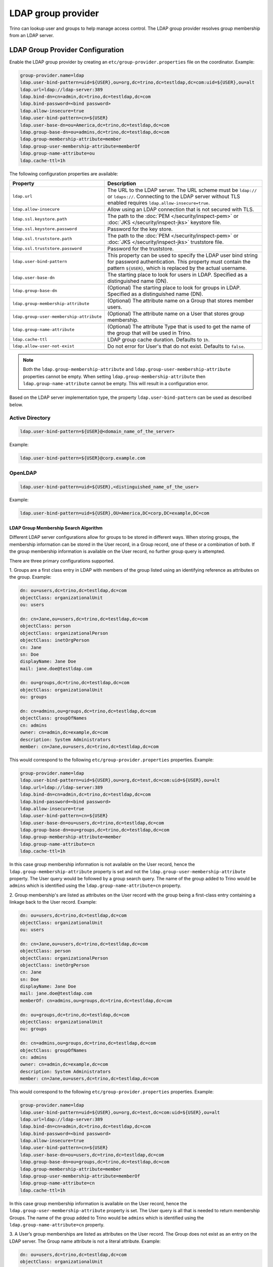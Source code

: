 ===================
LDAP group provider
===================

Trino can lookup user and groups to help manage access control.
The LDAP group provider resolves group membership from an LDAP server.

LDAP Group Provider Configuration
---------------------------------

Enable the LDAP group provider by creating an ``etc/group-provider.properties``
file on the coordinator. Example:

.. code-block:: text

    group-provider.name=ldap
    ldap.user-bind-pattern=uid=${USER},ou=org,dc=trino,dc=testldap,dc=com:uid=${USER},ou=alt
    ldap.url=ldap://ldap-server:389
    ldap.bind-dn=cn=admin,dc=trino,dc=testldap,dc=com
    ldap.bind-password=<bind password>
    ldap.allow-insecure=true
    ldap.user-bind-pattern=cn=${USER}
    ldap.user-base-dn=ou=America,dc=trino,dc=testldap,dc=com
    ldap.group-base-dn=ou=admins,dc=trino,dc=testldap,dc=com
    ldap.group-membership-attribute=member
    ldap.group-user-membership-attribute=memberOf
    ldap.group-name-attribute=ou
    ldap.cache-ttl=1h

The following configuration properties are available:

========================================= ========================================================
Property                                  Description
========================================= ========================================================
``ldap.url``                              The URL to the LDAP server. The URL scheme must be
                                          ``ldap://`` or ``ldaps://``. Connecting to the LDAP
                                          server without TLS enabled requires
                                          ``ldap.allow-insecure=true``.
``ldap.allow-insecure``                   Allow using an LDAP connection that is not secured with
                                          TLS.
``ldap.ssl.keystore.path``                The path to the :doc:`PEM </security/inspect-pem>`
                                          or :doc:`JKS </security/inspect-jks>` keystore file.
``ldap.ssl.keystore.password``            Password for the key store.
``ldap.ssl.truststore.path``              The path to the :doc:`PEM </security/inspect-pem>`
                                          or :doc:`JKS </security/inspect-jks>` truststore file.
``ldap.ssl.truststore.password``          Password for the truststore.
``ldap.user-bind-pattern``                This property can be used to specify the LDAP user
                                          bind string for password authentication. This property
                                          must contain the pattern ``${USER}``, which is
                                          replaced by the actual username.
``ldap.user-base-dn``                     The starting place to look for users in LDAP.
                                          Specified as a distinguished name (DN).
``ldap.group-base-dn``                    (Optional) The starting place to look for groups in
                                          LDAP. Specified as a distinguished name (DN).
``ldap.group-membership-attribute``       (Optional) The attribute name on a Group that stores
                                          member users.
``ldap.group-user-membership-attribute``  (Optional) The attribute name on a User that stores
                                          group membership.
``ldap.group-name-attribute``             (Optional) The attribute Type that is used to get the
                                          name of the group that will be used in Trino.
``ldap.cache-ttl``                        LDAP group cache duration. Defaults to ``1h``.
``ldap.allow-user-not-exist``             Do not error for User's that do not exist.
                                          Defaults to ``false``.
========================================= ========================================================

.. note::

    Both the ``ldap.group-membership-attribute`` and ``ldap.group-user-membership-attribute`` properties
    cannot be empty. When setting ``ldap.group-membership-attribute`` then ``ldap.group-name-attribute``
    cannot be empty. This will result in a configuration error.

Based on the LDAP server implementation type, the property
``ldap.user-bind-pattern`` can be used as described below.

Active Directory
****************

.. code-block:: text

    ldap.user-bind-pattern=${USER}@<domain_name_of_the_server>

Example:

.. code-block:: text

    ldap.user-bind-pattern=${USER}@corp.example.com

OpenLDAP
********

.. code-block:: text

    ldap.user-bind-pattern=uid=${USER},<distinguished_name_of_the_user>

Example:

.. code-block:: text

    ldap.user-bind-pattern=uid=${USER},OU=America,DC=corp,DC=example,DC=com

LDAP Group Membership Search Algorithm
~~~~~~~~~~~~~~~~~~~~~~~~~~~~~~~~~~~~~~

Different LDAP server configurations allow for groups to be stored in different ways. When
storing groups, the membership information can be stored in the User record, in a
Group record, one of these or a combination of both. If the group membership information is
available on the User record, no further group query is attempted.

There are three primary configurations supported.

1. Groups are a first class entry in LDAP with members of the group listed using an
identifying reference as attributes on the group. Example:

.. code-block:: text

    dn: ou=users,dc=trino,dc=testldap,dc=com
    objectClass: organizationalUnit
    ou: users

    dn: cn=Jane,ou=users,dc=trino,dc=testldap,dc=com
    objectClass: person
    objectClass: organizationalPerson
    objectClass: inetOrgPerson
    cn: Jane
    sn: Doe
    displayName: Jane Doe
    mail: jane.doe@testldap.com

    dn: ou=groups,dc=trino,dc=testldap,dc=com
    objectClass: organizationalUnit
    ou: groups

    dn: cn=admins,ou=groups,dc=trino,dc=testldap,dc=com
    objectClass: groupOfNames
    cn: admins
    owner: cn=admin,dc=example,dc=com
    description: System Administrators
    member: cn=Jane,ou=users,dc=trino,dc=testldap,dc=com

This would correspond to the following ``etc/group-provider.properties`` properties.
Example:

.. code-block:: text

    group-provider.name=ldap
    ldap.user-bind-pattern=uid=${USER},ou=org,dc=test,dc=com:uid=${USER},ou=alt
    ldap.url=ldap://ldap-server:389
    ldap.bind-dn=cn=admin,dc=trino,dc=testldap,dc=com
    ldap.bind-password=<bind password>
    ldap.allow-insecure=true
    ldap.user-bind-pattern=cn=${USER}
    ldap.user-base-dn=ou=users,dc=trino,dc=testldap,dc=com
    ldap.group-base-dn=ou=groups,dc=trino,dc=testldap,dc=com
    ldap.group-membership-attribute=member
    ldap.group-name-attribute=cn
    ldap.cache-ttl=1h

In this case group membership information is not available on the User record, hence
the ``ldap.group-membership-attribute`` property is set and not the
``ldap.group-user-membership-attribute`` property. The User query
would be followed by a group search query. The name of the group added to Trino
would be ``admins`` which is identified using the ``ldap.group-name-attribute=cn``
property.


2. Group membership's are listed as attributes on the User record with the group
being a first-class entry containing a linkage back to the User record. Example:

.. code-block:: text

    dn: ou=users,dc=trino,dc=testldap,dc=com
    objectClass: organizationalUnit
    ou: users

    dn: cn=Jane,ou=users,dc=trino,dc=testldap,dc=com
    objectClass: person
    objectClass: organizationalPerson
    objectClass: inetOrgPerson
    cn: Jane
    sn: Doe
    displayName: Jane Doe
    mail: jane.doe@testldap.com
    memberOf: cn=admins,ou=groups,dc=trino,dc=testldap,dc=com

    dn: ou=groups,dc=trino,dc=testldap,dc=com
    objectClass: organizationalUnit
    ou: groups

    dn: cn=admins,ou=groups,dc=trino,dc=testldap,dc=com
    objectClass: groupOfNames
    cn: admins
    owner: cn=admin,dc=example,dc=com
    description: System Administrators
    member: cn=Jane,ou=users,dc=trino,dc=testldap,dc=com

This would correspond to the following ``etc/group-provider.properties`` properties.
Example:

.. code-block:: text

    group-provider.name=ldap
    ldap.user-bind-pattern=uid=${USER},ou=org,dc=test,dc=com:uid=${USER},ou=alt
    ldap.url=ldap://ldap-server:389
    ldap.bind-dn=cn=admin,dc=trino,dc=testldap,dc=com
    ldap.bind-password=<bind password>
    ldap.allow-insecure=true
    ldap.user-bind-pattern=cn=${USER}
    ldap.user-base-dn=ou=users,dc=trino,dc=testldap,dc=com
    ldap.group-base-dn=ou=groups,dc=trino,dc=testldap,dc=com
    ldap.group-membership-attribute=member
    ldap.group-user-membership-attribute=memberOf
    ldap.group-name-attribute=cn
    ldap.cache-ttl=1h

In this case group membership information is available on the User record, hence
the ``ldap.group-user-membership-attribute`` property is set. The User query
is all that is needed to return membership Groups. The name of the group added to Trino
would be ``admins`` which is identified using the ``ldap.group-name-attribute=cn``
property.


3. A User’s group memberships are listed as attributes on the User record. The
Group does not exist as an entry on the LDAP server. The Group name attribute is not a
literal attribute. Example:

.. code-block:: text

    dn: ou=users,dc=trino,dc=testldap,dc=com
    objectClass: organizationalUnit
    ou: users

    dn: cn=Jane,ou=users,dc=trino,dc=testldap,dc=com
    objectClass: person
    objectClass: organizationalPerson
    objectClass: inetOrgPerson
    cn: Jane
    sn: Doe
    displayName: Jane Doe
    mail: jane.doe@testldap.com
    memberOf: admins

This would correspond to the following ``etc/group-provider.properties`` properties.
Example:

.. code-block:: text

    group-provider.name=ldap
    ldap.user-bind-pattern=uid=${USER},ou=org,dc=test,dc=com:uid=${USER},ou=alt
    ldap.url=ldap://ldap-server:389
    ldap.bind-dn=cn=admin,dc=trino,dc=testldap,dc=com
    ldap.bind-password=<bind password>
    ldap.allow-insecure=true
    ldap.user-bind-pattern=cn=${USER}
    ldap.user-base-dn=ou=users,dc=trino,dc=testldap,dc=com
    ldap.group-user-membership-attribute=memberOf
    ldap.cache-ttl=1h

In this case there is no Group record, so the Optional properties ``ldap.group-base-dn``,
and ``ldap.group-membership-attribute`` are not set. The attribute on the User specifying
group membership ``ldap.group-user-membership-attribute=memberOf`` is not a literal value
as it contains only the text ``admins``. Hence ``ldap.group-name-attribute`` is also not set.
The name of the group added to Trino would be ``admins``. In some LDAP servers, it is
created during search and returned to the client, but not committed to the LDAP database.

Querying Group Memberships
~~~~~~~~~~~~~~~~~~~~~~~~~~

Depending on the LDAP server configuration, when multiple ``memberOf`` or ``member`` records
exist for a User's group membership, these will be returned as Trino groups.

You can use the :doc:`session information </functions/session>` to query for a User's groups. Example:

.. code-block:: text

    select current_groups();

Log Levels
~~~~~~~~~~

To increase the verbosity of the LDAP Group Provider log level add the following to ``etc/log.properties``:

.. code-block:: text

    io.trino.plugin.password.ldap=DEBUG
